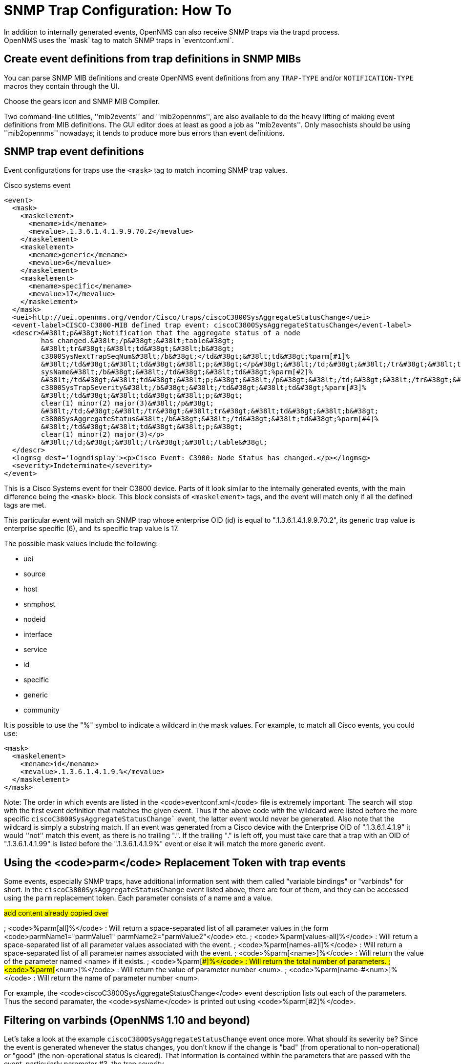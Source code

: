 
[[trap-config]]
= SNMP Trap Configuration: How To
In addition to internally generated events, OpenNMS can also receive SNMP traps via the trapd process.
OpenNMS uses the `mask` tag to match SNMP traps in `eventconf.xml`.

== Create event definitions from trap definitions in SNMP MIBs

You can parse SNMP MIB definitions and create OpenNMS event definitions from any `TRAP-TYPE` and/or `NOTIFICATION-TYPE` macros they contain through the UI.

Choose the gears icon and SNMP MIB Compiler.

Two command-line utilities, ''mib2events'' and ''mib2opennms'', are also available to do the heavy lifting of making event definitions from MIB definitions.
The GUI editor does at least as good a job as ''mib2events''.
Only masochists should be using ''mib2opennms'' nowadays; it tends to produce more bus errors than event definitions.

== SNMP trap event definitions

Event configurations for traps use the `<mask>` tag to match incoming SNMP trap values.

.Cisco systems event
[source, xml]
----
<event>
  <mask>
    <maskelement>
      <mename>id</mename>
      <mevalue>.1.3.6.1.4.1.9.9.70.2</mevalue>
    </maskelement>
    <maskelement>
      <mename>generic</mename>
      <mevalue>6</mevalue>
    </maskelement>
    <maskelement>
      <mename>specific</mename>
      <mevalue>17</mevalue>
    </maskelement>
  </mask>
  <uei>http://uei.opennms.org/vendor/Cisco/traps/ciscoC3800SysAggregateStatusChange</uei>
  <event-label>CISCO-C3800-MIB defined trap event: ciscoC3800SysAggregateStatusChange</event-label>
  <descr>&#38lt;p&#38gt;Notification that the aggregate status of a node
         has changed.&#38lt;/p&#38gt;&#38lt;table&#38gt;
         &#38lt;tr&#38gt;&#38lt;td&#38gt;&#38lt;b&#38gt;
         c3800SysNextTrapSeqNum&#38lt;/b&#38gt;</td&#38gt;&#38lt;td&#38gt;%parm[#1]%
         &#38lt;/td&#38gt;&#38lt;td&#38gt;&#38lt;p;&#38gt;</p&#38gt;&#38lt;/td;&#38gt;&#38lt;/tr&#38gt;&#38lt;tr&#38gt;&#38lt;td&#38gt;&#38lt;b&#38gt;
         sysName&#38lt;/b&#38gt;&#38lt;/td&#38gt;&#38lt;td&#38gt;%parm[#2]%
         &#38lt;/td&#38gt;&#38lt;td&#38gt;&#38lt;p;&#38gt;&#38lt;/p&#38gt;&#38lt;/td;&#38gt;&#38lt;/tr&#38gt;&#38lt;tr&#38gt;&#38lt;td&#38gt;&#38lt;b&#38gt;
         c3800SysTrapSeverity&#38lt;/b&#38gt;&#38lt;/td&#38gt;&#38lt;td&#38gt;%parm[#3]%
         &#38lt;/td&#38gt;&#38lt;td&#38gt;&#38lt;p;&#38gt;
         clear(1) minor(2) major(3)&#38lt;/p&#38gt;
         &#38lt;/td;&#38gt;&#38lt;/tr&#38gt;&#38lt;tr&#38gt;&#38lt;td&#38gt;&#38lt;b&#38gt;
         c3800SysAggregateStatus&#38lt;/b&#38gt;&#38lt;/td&#38gt;&#38lt;td&#38gt;%parm[#4]%
         &#38lt;/td&#38gt;&#38lt;td&#38gt;&#38lt;p;&#38gt;
         clear(1) minor(2) major(3)</p>
         &#38lt;/td;&#38gt;&#38lt;/tr&#38gt;&#38lt;/table&#38gt;
  </descr>
  <logmsg dest='logndisplay'><p>Cisco Event: C3900: Node Status has changed.</p></logmsg>
  <severity>Indeterminate</severity>
</event>
----

This is a Cisco Systems event for their C3800 device. Parts of it look similar to the internally generated events, with the main difference being the `<mask>` block.
This block consists of `<maskelement>` tags, and the event will match only if all the defined tags are met.

This particular event will match an SNMP trap whose enterprise OID (id) is equal to ".1.3.6.1.4.1.9.9.70.2", its generic trap value is enterprise specific (6), and its specific trap value is 17.

The possible mask values include the following:

* uei
* source
* host
* snmphost
* nodeid
* interface
* service
* id
* specific
* generic
* community

It is possible to use the "%" symbol to indicate a wildcard in the mask values.
For example, to match all Cisco events, you could use:

[source, xml]
----
<mask>
  <maskelement>
    <mename>id</mename>
    <mevalue>.1.3.6.1.4.1.9.%</mevalue>
  </maskelement>
</mask>
----

Note: The order in which events are listed in the <code>eventconf.xml</code> file is extremely important.
The search will stop with the first event definition that matches the given event.
Thus if the above code with the wildcard were listed before the more specific `ciscoC3800SysAggregateStatusChange`` event, the latter event would never be generated.
Also note that the wildcard is simply a substring match.
If an event was generated from a Cisco device with the Enterprise OID of ".1.3.6.1.4.1.9" it would ''not'' match this event, as there is no trailing ".".
If the trailing "." is left off, you must take care that a trap with an OID of ".1.3.6.1.4.1.99" is listed before the ".1.3.6.1.4.1.9%" event or else it will match the more generic event.

== Using the <code>parm</code> Replacement Token with trap events

Some events, especially SNMP traps, have additional information sent with them called "variable bindings" or "varbinds" for short.
In the `ciscoC3800SysAggregateStatusChange` event listed above, there are four of them, and they can be accessed using the `parm` replacement token.
Each parameter consists of a name and a value.

##add content already copied over##

; <code>%parm[all]%</code> : Will return a space-separated list of all parameter values in the form <code>parmName1="parmValue1" parmName2="parmValue2"</code> etc.
; <code>%parm[values-all]%</code> : Will return a space-separated list of all parameter values associated with the event.
; <code>%parm[names-all]%</code> : Will return a space-separated list of all parameter names associated with the event.
; <code>%parm[&lt;name&gt;]%</code> : Will return the value of the parameter named &lt;name&gt; if it exists.
; <code>%parm[##]%</code> : Will return the total number of parameters.
; <code>%parm[#&lt;num&gt;]%</code> : Will return the value of parameter number &lt;num&gt;.
; <code>%parm[name-#&lt;num&gt;]%</code> : Will return the name of parameter number &lt;num&gt;.

For example, the <code>ciscoC3800SysAggregateStatusChange</code> event description lists out each of the parameters. Thus the second paramater, the <code>sysName</code> is printed out using <code>%parm[#2]%</code>.

== Filtering on varbinds (OpenNMS 1.10 and beyond)

Let's take a look at the example `ciscoC3800SysAggregateStatusChange` event once more. What should its severity be? Since the event is generated whenever the status changes, you don't know if the change is "bad" (from operational to non-operational) or "good" (the non-operational status is cleared). That information is contained within the parameters that are passed with the event, particularly parameter #3, the trap severity.

In version 1.1.0, the ability to filter on variable bindings was added. This is done in the <code>&lt;mask&gt;</code> block. To re-write the above event:
<pre>
&lt;mask&gt;
  &lt;maskelement&gt;
    &lt;mename&gt;id&lt;/mename&gt;
    &lt;mevalue&gt;.1.3.6.1.4.1.9.9.70.2&lt;/mevalue&gt;
  &lt;/maskelement&gt;
  &lt;maskelement&gt;
    &lt;mename&gt;generic&lt;/mename&gt;
    &lt;mevalue&gt;6&lt;/mevalue&gt;
  &lt;/maskelement&gt;
  &lt;maskelement&gt;
    &lt;mename&gt;specific&lt;/mename&gt;
    &lt;mevalue&gt;17&lt;/mevalue&gt;
  &lt;/maskelement&gt;
  &lt;varbind&gt;
    &lt;vbnumber&gt;3&lt;/vbnumber&gt;
    &lt;vbvalue&gt;3&lt;/vbvalue&gt;
  &lt;/varbind&gt;
&lt;/mask&gt;
</pre>

With a "status change" event, you will likely want to create separate events for each status value. To do this, copy the event definition once for each status value, add the varbind mask, and then change the:

* uei
* description
* severity
* logmsg

to be appropriate for the varbind value. In the Cisco example, adding a mask with a varbind tag will match on the same id, generic and specific values, but also will require that the third parameter is equal to "3" (indicating a Cisco determined trap severity of "major"). Thus you could change the description and/or severity to match the event.

It is also possible to match more than one varbind, and more than one value per varbind:

<pre>
&lt;varbind&gt;
  &lt;vbnumber&gt;3&lt;/vbnumber&gt;
  &lt;vbvalue&gt;2&lt;/vbvalue&gt;
  &lt;vbvalue&gt;3&lt;/vbvalue&gt;
&lt;/varbind&gt;
&lt;varbind&gt;
  &lt;vbnumber&gt;4&lt;/vbnumber&gt;
  &lt;vbvalue&gt;2&lt;/vbvalue&gt;
  &lt;vbvalue&gt;3&lt;/vbvalue&gt;
&lt;/varbind&gt;
</pre>

The above code snippet will match if the third parameter has a value of "2" or "3" <i>and</i> the fourth parameter has a value of "2" or "3".

This feature was updated before the 1.6.0 release to allow a regular expression match on the varbind value. Just specify the expression prefixed with a with a "~".

<pre>
&lt;varbind&gt;
  &lt;vbnumber&gt;1&lt;/vbnumber&gt;
  &lt;vbvalue&gt;~[Dd]own&lt;/vbvalue&gt;
&lt;/varbind&gt;
</pre>

This will match a varbind 1 containing the word "Down" or "down" anywhere within its value. You can also do quick prefix matches with the '%' in a varbind value:

<pre>
&lt;varbind&gt;
  &lt;vbnumber&gt;1&lt;/vbnumber&gt;
  &lt;vbvalue&gt;Error:%&lt;/vbvalue&gt;
&lt;/varbind&gt;
</pre>
This will match varbind 1 with any string beginning with "Error:".
'''Again, note that the order in which events are listed is very important. Put the most specific events first.'''

== Decode varbinds

A lot of MIBs define specific variables to code the value of some OID.
As an example the snmp agent returns a numerical value for the ifAdminStatus and ifOperStatus: 1 means Up and 2 means Down.

Because of the fact that OpenNMS does not have a MibParser, we usually put this map (between numerical encoded value and their meaning) into the event Description.

Configuring the Event properly now are able to decode the numerical value sent into trap varbinds to the corresponding string value into the <logmsg>.

Let consider a Cisco HSRP status changes trap (OID .1.3.6.1.4.1.9.9.106.2 generic 6 and specific 1), this trap correspond to uei.opennms.org/vendor/Cisco/traps/cHsrpStateChange event.

The trap contains the following varbind:  cHsrpGrpStandbyState whose possible values are from 1 to 6 and whose meaning is:

 initial(1) learn(2) listen(3) speak(4) standby(5) active(6).

We want to display the literal meaning of the HSRP status inside the logmsg. Here is the original event definition:

<pre>
<event>
 <mask>
  <maskelement>
   <mename>id</mename>
   <mevalue>.1.3.6.1.4.1.9.9.106.2</mevalue>
  </maskelement>
  <maskelement>
   <mename>generic</mename>
   <mevalue>6</mevalue>
  </maskelement>
  <maskelement>
   <mename>specific</mename>
   <mevalue>1</mevalue>
  </maskelement>
 </mask>
 <uei>uei.opennms.org/vendor/Cisco/traps/cHsrpStateChange</uei>
 <event-label>CISCO-HSRP-MIB defined trap event: cHsrpStateChange</event-label>
 <descr>&lt;p&gt;A cHsrpStateChange notification is sent when a
 cHsrpGrpStandbyState transitions to either active or
 standby state, or leaves active or standby state. There
 will be only one notification issued when the state change
 is from standby to active and vice versa.&lt;/p&gt;&lt;table&gt;
 &lt;tr&gt;&lt;td&gt;&lt;b&gt;
 cHsrpGrpStandbyState&lt;/b&gt;&lt;/td&gt;&lt;td&gt;%parm[#1]%
 &lt;/td&gt;&lt;td&gt;&lt;p;&gt;
 initial(1) learn(2) listen(3) speak(4) standby(5) active(6)&lt;/p&gt;
 &lt;/td;&gt;&lt;/tr&gt;&lt;/table&gt;
 </descr>
 <logmsg dest='logndisplay'>&lt;p&gt;Cisco Event: HSRP State Change.&lt;/p&gt;</logmsg>
 <severity>Minor</severity>
 </event>
</pre>

This is how we would change the event definition so that the status is decoded inside the logmsg:
<pre>
<event>
 <mask>
  <maskelement>
   <mename>id</mename>
   <mevalue>.1.3.6.1.4.1.9.9.106.2</mevalue>
  </maskelement>
  <maskelement>
   <mename>generic</mename>
   <mevalue>6</mevalue>
  </maskelement>
  <maskelement>
   <mename>specific</mename>
   <mevalue>1</mevalue>
  </maskelement>
 </mask>
 <uei>uei.opennms.org/vendor/Cisco/traps/cHsrpStateChange</uei>
 <event-label>CISCO-HSRP-MIB defined trap event: cHsrpStateChange</event-label>
 <descr>&lt;p&gt;A cHsrpStateChange notification is sent when a
 cHsrpGrpStandbyState transitions to either active or
 standby state, or leaves active or standby state. There
 will be only one notification issued when the state change
 is from standby to active and vice versa.&lt;/p&gt;&lt;table&gt;
 &lt;tr&gt;&lt;td&gt;&lt;b&gt;
 cHsrpGrpStandbyState&lt;/b&gt;&lt;/td&gt;&lt;td&gt;%parm[#1]%
 &lt;/td&gt;&lt;td&gt;&lt;p;&gt;
 initial(1) learn(2) listen(3) speak(4) standby(5) active(6)&lt;/p&gt;
 &lt;/td;&gt;&lt;/tr&gt;&lt;/table&gt;
 </descr>
 <logmsg dest='logndisplay'>&lt;p&gt;Cisco Event: HSRP State Change to %parm[#1]%.&lt;/p&gt;</logmsg>
 <severity>Minor</severity>
 <varbindsdecode>
 <parmid>parm[#1]</parmid>
 <decode varbindvalue="1" varbinddecodedstring="initial"/>
 <decode varbindvalue="2" varbinddecodedstring="learn"/>
 <decode varbindvalue="3" varbinddecodedstring="listen"/>
 <decode varbindvalue="4" varbinddecodedstring="speak"/>
 <decode varbindvalue="5" varbinddecodedstring="standby"/>
 <decode varbindvalue="6" varbinddecodedstring="active"/>
 </varbindsdecode>
</event>
</pre>

Here the parm[#1] (So the first varbind into the trap is translated using the decode map.
If the value of the first OID in this trap is 6 the the log message will be:
<pre>
&lt;p&gt;Cisco Event: HSRP State Change to active.&lt;/p&gt;
</pre>
